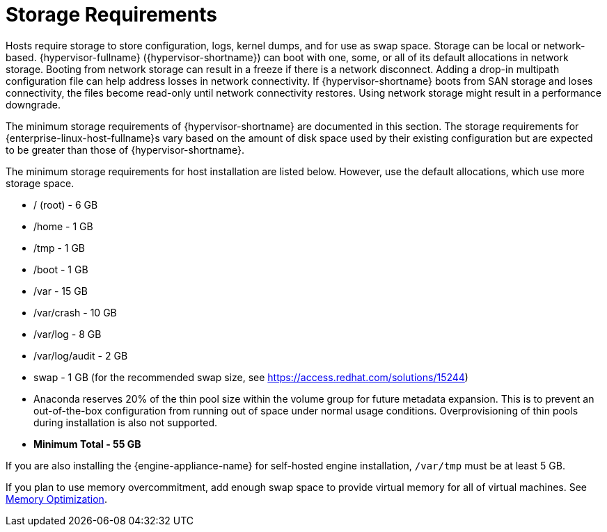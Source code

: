 [id='Storage_Requirements_{context}']
= Storage Requirements

// Included in:
// PPG
// Install

Hosts require storage to store configuration, logs, kernel dumps, and for use as swap space. Storage can be local or network-based. {hypervisor-fullname} ({hypervisor-shortname}) can boot with one, some, or all of its default allocations  in network storage. Booting from network storage can result in a freeze if there is a network disconnect. Adding a drop-in multipath configuration file can help address losses in network connectivity. If {hypervisor-shortname} boots from SAN storage and loses connectivity, the files become read-only until network connectivity restores. Using network storage might result in a performance downgrade.

The minimum storage requirements of {hypervisor-shortname} are documented in this section. The storage requirements for {enterprise-linux-host-fullname}s vary based on the amount of disk space used by their existing configuration but are expected to be greater than those of {hypervisor-shortname}.

The minimum storage requirements for host installation are listed below. However, use the default allocations, which use more storage space.

* / (root) - 6 GB
* /home - 1 GB
* /tmp - 1 GB
* /boot - 1 GB
* /var - 15 GB
* /var/crash - 10 GB
* /var/log - 8 GB
* /var/log/audit - 2 GB
* swap - 1 GB (for the recommended swap size, see link:https://access.redhat.com/solutions/15244[])
* Anaconda reserves 20% of the thin pool size within the volume group for future metadata expansion. This is to prevent an out-of-the-box configuration from running out of space under normal usage conditions. Overprovisioning of thin pools during installation is also not supported.
* *Minimum Total - 55 GB*

If you are also installing the {engine-appliance-name} for self-hosted engine installation, `/var/tmp` must be at least 5 GB.

If you plan to use memory overcommitment, add enough swap space to provide virtual memory for all of virtual machines. See link:{URL_virt_product_docs}administration_guide/index.html[Memory Optimization].
